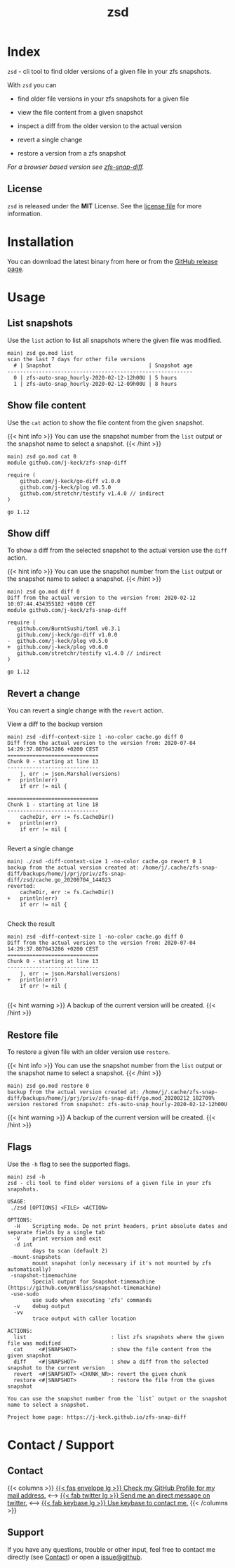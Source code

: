 #
# The gh-pages site at 'https://j-keck.github.io/zsd
# are generated from this file
#
#+title: zsd
#+hugo_base_dir: ./doc/site
#+options: creator:t author:nil

* Index
:PROPERTIES:
:export_title: zsd
:export_file_name: _index
:export_hugo_section: /
:export_hugo_weight: 10
:export_hugo_type: docs
:END:

~zsd~ - cli tool to find older versions of a given file in your zfs snapshots.

With ~zsd~ you can

  - find older file versions in your zfs snapshots for a given file

  - view the file content from a given snapshot

  - inspect a diff from the older version to the actual version

  - revert a single change

  - restore a version from a zfs snapshot

/For a browser based version see [[https://j-keck.github.io/zfs-snap-diff][zfs-snap-diff]]./

** License

~zsd~ is released under the **MIT** License.
See the [[https://github.com/j-keck/zsd/blob/master/LICENSE][license file]] for more information.


* Installation
  :PROPERTIES:
  :export_file_name: install
  :export_hugo_weight: 20
  :export_hugo_section: docs
  :END:

You can download the latest binary from here or from the [[https://github.com/j-keck/zsd/releases][GitHub release page]].

 #+BEGIN_SRC elisp :results output raw :exports results
   (defun version-string ()
       "Lookup the latest `zsd version."
       (s-trim-right (shell-command-to-string "git describe --tags --always --abbrev=0 --match 'v[0-9].[0-9].[0-9]'")))

     (defun section-for (title version goos)
       (let ((artifact (format "zsd-%s-%s.tgz" goos version)))
             (format (concat "{{< tab \"%s\" >}}\n"
                             "  1.) **Download** the latest version: "
                             "[[https://github.com/j-keck/zsd/releases/download/%s/%s][%s]]\n\n"
                             "  2.) Run it:  ~./zsd <FILE> <ACTION>~\n"
                             "{{< /tab >}}\n\n"
                             ) title version artifact artifact)))

     (letrec ((v  (version-string)))
       (princ "\n\n{{<tabs \"install\">}}\n")
       (princ (section-for "Linux (x64)"   v "linux"))
       (princ (section-for "FreeBSD (x64)" v "freebsd"))
       (princ (section-for "Solaris (x64)" v "solaris"))
       (princ (section-for "Mac OS (x64)"  v "darwin"))
       (princ "{{< /tabs >}}\n\n")))
 #+END_SRC


* Usage
  :PROPERTIES:
  :export_file_name: usage
  :export_hugo_weight: 30
  :export_hugo_section: docs
  :END:



** List snapshots

Use the ~list~ action to list all snapshots where the
given file was modified.

 #+BEGIN_EXAMPLE
 main⟩ zsd go.mod list
 scan the last 7 days for other file versions
   # | Snapshot                               | Snapshot age
 -----------------------------------------------------------
   0 | zfs-auto-snap_hourly-2020-02-12-12h00U | 5 hours
   1 | zfs-auto-snap_hourly-2020-02-12-09h00U | 8 hours
 #+END_EXAMPLE

** Show file content

Use the ~cat~ action to show the file content from
the given snapshot.

{{< hint info >}}
You can use the snapshot number from the ~list~ output
or the snapshot name to select a snapshot.
{{< /hint >}}

 #+BEGIN_EXAMPLE
 main⟩ zsd go.mod cat 0
 module github.com/j-keck/zfs-snap-diff

 require (
	 github.com/j-keck/go-diff v1.0.0
	 github.com/j-keck/plog v0.5.0
	 github.com/stretchr/testify v1.4.0 // indirect
 )

 go 1.12
 #+END_EXAMPLE

** Show diff

To show a diff from the selected snapshot to the actual version
use the ~diff~ action.

{{< hint info >}}
You can use the snapshot number from the ~list~ output
or the snapshot name to select a snapshot.
{{< /hint >}}

 #+BEGIN_EXAMPLE
 main⟩ zsd go.mod diff 0
 Diff from the actual version to the version from: 2020-02-12 10:07:44.434355182 +0100 CET
 module github.com/j-keck/zfs-snap-diff

 require (
    github.com/BurntSushi/toml v0.3.1
    github.com/j-keck/go-diff v1.0.0
 -  github.com/j-keck/plog v0.5.0
 +  github.com/j-keck/plog v0.6.0
    github.com/stretchr/testify v1.4.0 // indirect
 )

 go 1.12
 #+END_EXAMPLE

** Revert a change

You can revert a single change with the ~revert~ action.

**** View a diff to the backup version

#+BEGIN_EXAMPLE
main⟩ zsd -diff-context-size 1 -no-color cache.go diff 0
Diff from the actual version to the version from: 2020-07-04 14:29:37.807643286 +0200 CEST
=============================
Chunk 0 - starting at line 13
-----------------------------
	j, err := json.Marshal(versions)
+	println(err)
	if err != nil {

=============================
Chunk 1 - starting at line 18
-----------------------------
	cacheDir, err := fs.CacheDir()
+	println(err)
	if err != nil {

#+END_EXAMPLE

**** Revert a single change

#+BEGIN_EXAMPLE
main⟩ ./zsd -diff-context-size 1 -no-color cache.go revert 0 1
backup from the actual version created at: /home/j/.cache/zfs-snap-diff/backups/home/j/prj/priv/zfs-snap-diff/zsd/cache.go_20200704_144023
reverted:
	cacheDir, err := fs.CacheDir()
+	println(err)
	if err != nil {

#+END_EXAMPLE

**** Check the result

#+BEGIN_EXAMPLE
main⟩ zsd -diff-context-size 1 -no-color cache.go diff 0
Diff from the actual version to the version from: 2020-07-04 14:29:37.807643286 +0200 CEST
=============================
Chunk 0 - starting at line 13
-----------------------------
	j, err := json.Marshal(versions)
+	println(err)
	if err != nil {

#+END_EXAMPLE

{{< hint warning >}}
A backup of the current version will be created.
{{< /hint >}}

** Restore file

To restore a given file with an older version use ~restore~.

{{< hint info >}}
You can use the snapshot number from the ~list~ output
or the snapshot name to select a snapshot.
{{< /hint >}}

 #+BEGIN_EXAMPLE
 main⟩ zsd go.mod restore 0
 backup from the actual version created at: /home/j/.cache/zfs-snap-diff/backups/home/j/prj/priv/zfs-snap-diff/go.mod_20200212_182709%
 version restored from snapshot: zfs-auto-snap_hourly-2020-02-12-12h00U
 #+END_EXAMPLE

{{< hint warning >}}
A backup of the current version will be created.
{{< /hint >}}


** Flags

Use the ~-h~ flag to see the supported flags.

#+BEGIN_EXAMPLE
main⟩ zsd -h
zsd - cli tool to find older versions of a given file in your zfs snapshots.

USAGE:
 ./zsd [OPTIONS] <FILE> <ACTION>

OPTIONS:
  -H	Scripting mode. Do not print headers, print absolute dates and separate fields by a single tab
  -V	print version and exit
  -d int
        days to scan (default 2)
 -mount-snapshots
        mount snapshot (only necessary if it's not mounted by zfs automatically)
 -snapshot-timemachine
        Special output for Snapshot-timemachine (https://github.com/mrBliss/snapshot-timemachine)
 -use-sudo
        use sudo when executing 'zfs' commands
  -v	debug output
  -vv
        trace output with caller location

ACTIONS:
  list                           : list zfs snapshots where the given file was modified
  cat     <#|SNAPSHOT>           : show the file content from the given snapshot
  diff    <#|SNAPSHOT>           : show a diff from the selected snapshot to the current version
  revert  <#|SNAPSHOT> <CHUNK_NR>: revert the given chunk
  restore <#|SNAPSHOT>           : restore the file from the given snapshot

You can use the snapshot number from the `list` output or the snapshot name to select a snapshot.

Project home page: https://j-keck.github.io/zfs-snap-diff
#+END_EXAMPLE


* Contact / Support
  :PROPERTIES:
  :export_file_name: contact-support
  :export_hugo_weight: 60
  :export_hugo_section: docs
  :END:


** Contact

{{< columns >}}
[[https://github.com/j-keck][{{< fas envelope lg >}} Check my GitHub Profile for my mail address.]]
<--->
[[https://twitter.com/jhyphenkeck][{{< fab twitter lg >}} Send me an direct message on twitter.]]
<--->
[[https://keybase.io/jkeck][{{< fab keybase lg >}} Use keybase to contact me.]]
{{< /columns >}}


** Support

If you have any questions, trouble or other input, feel free to contact
me directly (see [[/docs/contact-support#contact][Contact]]) or open a [[https://github.com/j-keck/zsd/issues/new][issue@github]].
